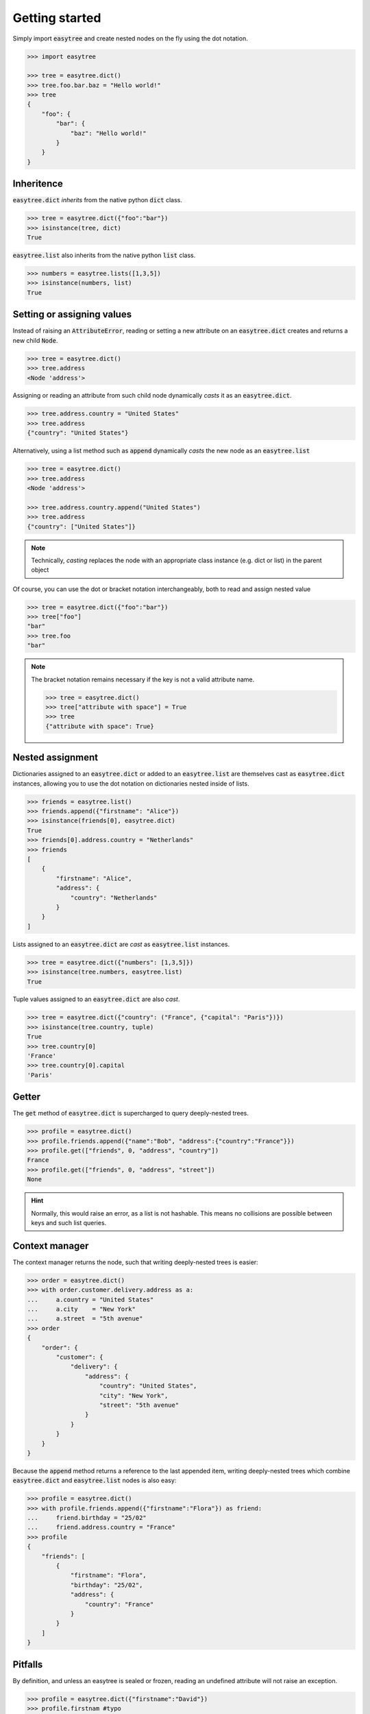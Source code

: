 Getting started 
===============


Simply import :code:`easytree` and create nested nodes on the fly using the dot notation. 

.. code-block::

    >>> import easytree

    >>> tree = easytree.dict()
    >>> tree.foo.bar.baz = "Hello world!"
    >>> tree 
    {
        "foo": {
            "bar": {
                "baz": "Hello world!"
            }
        }
    }

Inheritence 
-----------

:code:`easytree.dict` *inherits* from the native python :code:`dict` class.

.. code-block:: 

    >>> tree = easytree.dict({"foo":"bar"})
    >>> isinstance(tree, dict) 
    True

:code:`easytree.list` also inherits from the native python :code:`list` class. 

.. code-block:: 

    >>> numbers = easytree.lists([1,3,5])
    >>> isinstance(numbers, list)
    True

Setting or assigning values
---------------------------

Instead of raising an :code:`AttributeError`, reading or setting a new attribute on an :code:`easytree.dict` creates and returns a new child :code:`Node`. 

.. code-block:: 

    >>> tree = easytree.dict()
    >>> tree.address 
    <Node 'address'>

Assigning or reading an attribute from such child node dynamically *casts* it as an :code:`easytree.dict`. 

.. code-block:: 

    >>> tree.address.country = "United States"
    >>> tree.address
    {"country": "United States"}


Alternatively, using a list method such as :code:`append` dynamically *casts* the new node as an :code:`easytree.list`

.. code-block:: 

    >>> tree = easytree.dict()
    >>> tree.address 
    <Node 'address'>

    >>> tree.address.country.append("United States")
    >>> tree.address
    {"country": ["United States"]}


.. note:: 
    Technically, *casting* replaces the node with an appropriate class instance (e.g. dict or list) in the parent object

Of course, you can use the dot or bracket notation interchangeably, both to read and assign nested value

.. code-block:: 

    >>> tree = easytree.dict({"foo":"bar"})
    >>> tree["foo"]
    "bar"
    >>> tree.foo
    "bar"

.. note:: 
    The bracket notation remains necessary if the key is not a valid attribute name.
    
    .. code-block:: 

     >>> tree = easytree.dict()
     >>> tree["attribute with space"] = True
     >>> tree 
     {"attribute with space": True}



Nested assignment
-----------------

Dictionaries assigned to an :code:`easytree.dict` or added to an :code:`easytree.list` are themselves cast as :code:`easytree.dict` instances, allowing you to use the dot notation on dictionaries nested inside of lists.

.. code-block::

    >>> friends = easytree.list()
    >>> friends.append({"firstname": "Alice"})
    >>> isinstance(friends[0], easytree.dict)
    True
    >>> friends[0].address.country = "Netherlands"
    >>> friends
    [
        {
            "firstname": "Alice",
            "address": {
                "country": "Netherlands"
            }
        }
    ]
    

Lists assigned to an :code:`easytree.dict` are *cast* as :code:`easytree.list` instances.

.. code-block:: 

    >>> tree = easytree.dict({"numbers": [1,3,5]})
    >>> isinstance(tree.numbers, easytree.list)
    True

Tuple values assigned to an :code:`easytree.dict` are also *cast*. 

.. code-block:: 

    >>> tree = easytree.dict({"country": ("France", {"capital": "Paris"})}) 
    >>> isinstance(tree.country, tuple)
    True
    >>> tree.country[0] 
    'France'
    >>> tree.country[0].capital 
    'Paris'


Getter
------

The :code:`get` method of :code:`easytree.dict` is supercharged to query deeply-nested trees.

.. code-block:: 

    >>> profile = easytree.dict()
    >>> profile.friends.append({"name":"Bob", "address":{"country":"France"}})
    >>> profile.get(["friends", 0, "address", "country"])
    France
    >>> profile.get(["friends", 0, "address", "street"])
    None

.. hint:: Normally, this would raise an error, as a list is not hashable. This means no collisions are possible between keys and such list queries.

Context manager
---------------

The context manager returns the node, such that writing deeply-nested trees is easier:

.. code-block:: 

    >>> order = easytree.dict()
    >>> with order.customer.delivery.address as a: 
    ...     a.country = "United States"
    ...     a.city    = "New York"
    ...     a.street  = "5th avenue"
    >>> order
    {
        "order": {
            "customer": {
                "delivery": {
                    "address": {
                        "country": "United States",
                        "city": "New York", 
                        "street": "5th avenue"
                    }
                }
            }
        }
    }

Because the :code:`append` method returns a reference to the last appended item, writing deeply-nested trees which combine :code:`easytree.dict` and :code:`easytree.list` nodes is also easy: 

.. code-block::

    >>> profile = easytree.dict()
    >>> with profile.friends.append({"firstname":"Flora"}) as friend: 
    ...     friend.birthday = "25/02"
    ...     friend.address.country = "France"
    >>> profile
    {
        "friends": [
            {
                "firstname": "Flora",
                "birthday": "25/02",
                "address": {
                    "country": "France"
                }
            }
        ]
    }



Pitfalls
--------
By definition, and unless an easytree is sealed or frozen, reading an undefined attribute will not raise an exception. 

.. code-block:: 

    >>> profile = easytree.dict({"firstname":"David"})
    >>> profile.firstnam #typo
    <Node 'firstnam'> 

Using a numeric key on an undefined node will cast the node as a dictionary, not a list. 

.. code-block:: 

    >>> profile = easytree.dict({"firstname":"David"})
    >>> profile.friends[0].name = "Flora"
    >>> profile
    {
        "friends": {
            0: "Flora"
        }
    }

Dictionary and lists added to an easytree are *cast* to an :code:`easytree.dict` or :code:`easytree.list` instance. This means identity is not preserved.

.. code-block:: 

    >>> point = {"x":1, "y":1}
    >>> graph = easytree.list([point])
    >>> point in graph
    True
    >>> graph[0] is point 
    False
